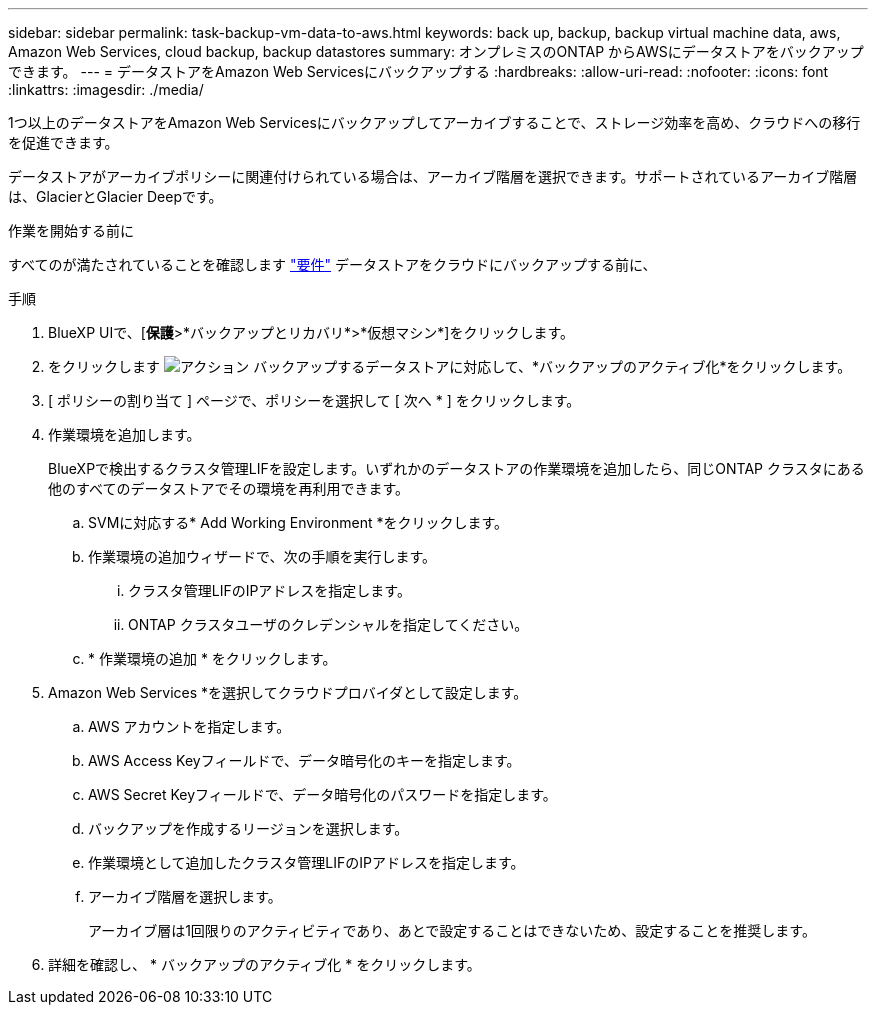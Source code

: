 ---
sidebar: sidebar 
permalink: task-backup-vm-data-to-aws.html 
keywords: back up, backup, backup virtual machine data, aws, Amazon Web Services, cloud backup, backup datastores 
summary: オンプレミスのONTAP からAWSにデータストアをバックアップできます。 
---
= データストアをAmazon Web Servicesにバックアップする
:hardbreaks:
:allow-uri-read: 
:nofooter: 
:icons: font
:linkattrs: 
:imagesdir: ./media/


[role="lead"]
1つ以上のデータストアをAmazon Web Servicesにバックアップしてアーカイブすることで、ストレージ効率を高め、クラウドへの移行を促進できます。

データストアがアーカイブポリシーに関連付けられている場合は、アーカイブ階層を選択できます。サポートされているアーカイブ階層は、GlacierとGlacier Deepです。

.作業を開始する前に
すべてのが満たされていることを確認します link:concept-protect-vm-data.html#Requirements["要件"] データストアをクラウドにバックアップする前に、

.手順
. BlueXP UIで、[*保護*>*バックアップとリカバリ*>*仮想マシン*]をクリックします。
. をクリックします image:icon-action.png["アクション"] バックアップするデータストアに対応して、*バックアップのアクティブ化*をクリックします。
. [ ポリシーの割り当て ] ページで、ポリシーを選択して [ 次へ * ] をクリックします。
. 作業環境を追加します。
+
BlueXPで検出するクラスタ管理LIFを設定します。いずれかのデータストアの作業環境を追加したら、同じONTAP クラスタにある他のすべてのデータストアでその環境を再利用できます。

+
.. SVMに対応する* Add Working Environment *をクリックします。
.. 作業環境の追加ウィザードで、次の手順を実行します。
+
... クラスタ管理LIFのIPアドレスを指定します。
... ONTAP クラスタユーザのクレデンシャルを指定してください。


.. * 作業環境の追加 * をクリックします。


. Amazon Web Services *を選択してクラウドプロバイダとして設定します。
+
.. AWS アカウントを指定します。
.. AWS Access Keyフィールドで、データ暗号化のキーを指定します。
.. AWS Secret Keyフィールドで、データ暗号化のパスワードを指定します。
.. バックアップを作成するリージョンを選択します。
.. 作業環境として追加したクラスタ管理LIFのIPアドレスを指定します。
.. アーカイブ階層を選択します。
+
アーカイブ層は1回限りのアクティビティであり、あとで設定することはできないため、設定することを推奨します。



. 詳細を確認し、 * バックアップのアクティブ化 * をクリックします。

